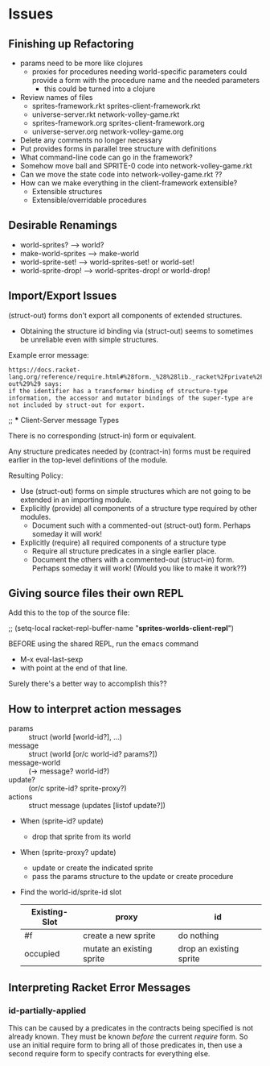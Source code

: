 * Issues

** Finishing up Refactoring

- params need to be more like clojures
      - proxies for procedures needing world-specific parameters could provide a
        form with the procedure name and the needed parameters
        - this could be turned into a clojure
- Review names of files
      - sprites-framework.rkt sprites-client-framework.rkt
      - universe-server.rkt network-volley-game.rkt
      - sprites-framework.org sprites-client-framework.org
      - universe-server.org network-volley-game.org
- Delete any comments no longer necessary
- Put provides forms in parallel tree structure with definitions
- What command-line code can go in the framework?
- Somehow move ball and SPRITE-0 code into network-volley-game.rkt
- Can we move the state code into network-volley-game.rkt ??
- How can we make everything in the client-framework extensible?
      - Extensible structures
      - Extensible/overridable procedures

** Desirable Renamings

- world-sprites? --> world?
- make-world-sprites --> make-world
- world-sprite-set! --> world-sprites-set! or world-set!
- world-sprite-drop! --> world-sprites-drop! or world-drop!

** Import/Export Issues

(struct-out) forms don't export all components of extended structures.
- Obtaining the structure id binding via (struct-out) seems to sometimes be
  unreliable even with simple structures.

Example error message:
#+begin_example
https://docs.racket-lang.org/reference/require.html#%28form._%28%28lib._racket%2Fprivate%2Fbase..rkt%29._struct-out%29%29 says:
if the identifier has a transformer binding of structure-type information, the accessor and mutator bindings of the super-type are not included by struct-out for export.
#+end_example

;; *** Client-Server message Types

There is no corresponding (struct-in) form or equivalent.

Any structure predicates needed by (contract-in) forms must be required earlier
in the top-level definitions of the module.

Resulting Policy:
- Use (struct-out) forms on simple structures which are not going to be extended
  in an importing module.
- Explicitly (provide) all components of a structure type required by other modules.
      - Document such with a commented-out (struct-out) form.  Perhaps someday it will work!
- Explicitly (require) all required components of a structure type
      - Require all structure predicates in a single earlier place.
      - Document the others with a commented-out (struct-in) form. Perhaps
        someday it will work! (Would you like to make it work??)

** Giving source files their own REPL

Add this to the top of the source file:

;; (setq-local racket-repl-buffer-name "*sprites-worlds-client-repl*")

BEFORE using the shared REPL, run the emacs command
- M-x eval-last-sexp
- with point at the end of that line.

Surely there's a better way to accomplish this??

** How to interpret action messages

- params :: struct (world [world-id?], ...)
- message :: struct (world [or/c world-id? params?])
- message-world :: (-> message? world-id?)
- update? :: (or/c sprite-id? sprite-proxy?)
- actions :: struct message (updates [listof update?])
- When (sprite-id? update)
      - drop that sprite from its world
- When (sprite-proxy? update)
      - update or create the indicated sprite
      - pass the params structure to the update or create procedure

- Find the world-id/sprite-id slot

 | Existing-Slot | proxy                     | id                      |
 |---------------+---------------------------+-------------------------|
 | #f            | create a new sprite       | do nothing              |
 | occupied      | mutate an existing sprite | drop an existing sprite |


** Interpreting Racket Error Messages

*** id-partially-applied

This can be caused by a predicates in the contracts being specified is not
already known. They must be known /before/ the current /require/ form. So use an
initial require form to bring all of those predicates in, then use a second
require form to specify contracts for everything else.
